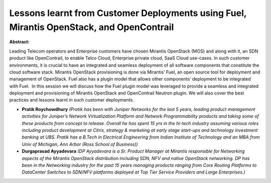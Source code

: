 Lessons learnt from Customer Deployments using Fuel, Mirantis OpenStack, and OpenContrail
~~~~~~~~~~~~~~~~~~~~~~~~~~~~~~~~~~~~~~~~~~~~~~~~~~~~~~~~~~~~~~~~~~~~~~~~~~~~~~~~~~~~~~~~~

**Abstract:**

Leading Telecom operators and Enterprise customers have chosen Mirantis OpenStack (MOS) and along with it, an SDN product like OpenContrail, to enable Telco Cloud, Enterprise private cloud, SaaS Cloud use-cases. In such customer environments, it is crucial to have an integrated and seamless deployment of all software components that constitute the cloud software stack. Mirantis OpenStack provisioning is done via Mirantis’ Fuel, an open source tool for deployment and management of OpenStack. Fuel also has a plugin model that allows other components’ deployment to be integrated with Fuel.  In this session we will discuss how the Fuel plugin model was leveraged to provide a seamless and integrated deployment and provisioning of Mirantis OpenStack and OpenContrail Neutron plugin. We will also cover the best practices and lessons learnt in such customer deployments.


* **Pratik Roychowdhury** *(Pratik has been with Juniper Networks for the last 5 years, leading product management activities for Juniper’s Network Virtualization Platform and Network Programmability products and taking some of these products from concept to release. Overall he has spent 15 yrs in the hi-tech industry assuming various roles including product development at Citrix, strategy & marketing at early stage start-ups and technology investment banking at UBS. Pratik has a B.Tech in Electrical Engineering from Indian Institute of Technology and an MBA from Univ of Michigan, Ann Arbor (Ross School of Business))*

* **Durgaprasad Ayyadevara** *(DP Ayyadevara is a Sr. Product Manager at Mirantis responsible for Networking aspects of the Mirantis OpenStack distribution including SDN, NFV and native OpenStack networking. DP has been in the Networking industry for the past 15 years managing products ranging from Core Routing Platforms to DataCenter Switches to SDN/NFV platforms deployed at Top Tier Service Providers and Large Enterprises.)*
